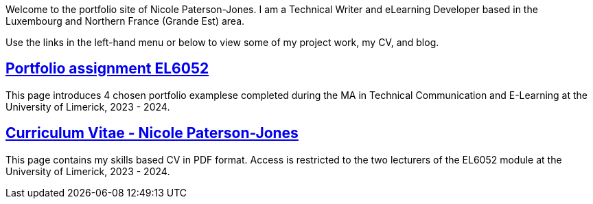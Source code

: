 :doctitle:

Welcome to the portfolio site of Nicole Paterson-Jones. I am a Technical Writer and eLearning Developer based in the Luxembourg and Northern France (Grande Est) area.

Use the links in the left-hand menu or below to view some of my project work, my CV, and blog.

== xref:portfolio:index.adoc[Portfolio assignment EL6052] +
This page introduces 4 chosen portfolio examplese completed during the MA in Technical Communication and E-Learning at the University of Limerick, 2023 - 2024.

== xref:cv:index.adoc[Curriculum Vitae - Nicole Paterson-Jones] +
This page contains my skills based CV in PDF format. Access is restricted to the two lecturers of the EL6052 module at the University of Limerick, 2023 - 2024.
